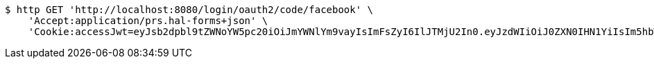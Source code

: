 [source,bash]
----
$ http GET 'http://localhost:8080/login/oauth2/code/facebook' \
    'Accept:application/prs.hal-forms+json' \
    'Cookie:accessJwt=eyJsb2dpbl9tZWNoYW5pc20iOiJmYWNlYm9vayIsImFsZyI6IlJTMjU2In0.eyJzdWIiOiJ0ZXN0IHN1YiIsIm5hbWUiOiJ0ZXN0IG5hbWUiLCJqdGkiOiIxMTExIiwiZXhwIjoxNjI3MTA0NDA3fQ.EUW75T1zZ2jIZDpkL8jTDKNK7Kz2SmBRqwA6Ncv8ro40vs8A2f5M1rVSKZZo3Izw0YzbFs0SLURdY_cZIlKT3Dnhdrh0MY6SbpcLY0Q5M4cGOvMeCjb2xy8BETuVYbGJdkIOWxaxDrFzFhj-XpYgZ_SELPkGPpO58djRfH03SYc-m73Wvf3T2hMKPhvGvD7-38FgPxYRpMWsOwRak6E4tc8BNCKCgd1-pcEqBScw5DajNIZWSNRDkA4CFIDvqZkQ9Ox4ewHBM4OVb9berxhmBnMb8wQKSa1-BAaZK1fgiXeggF_tQYSuAiXLRYFIRIerhquZliQ2jMUzlS8HAsA2Fw'
----